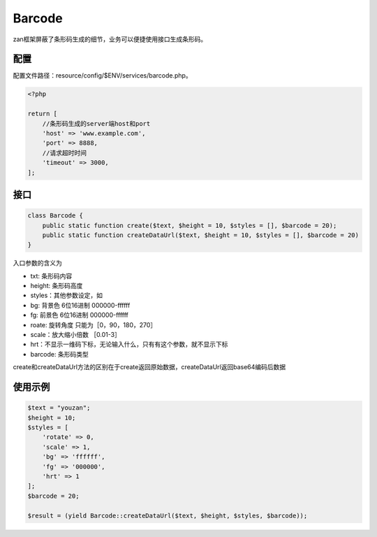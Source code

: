 Barcode
=======

zan框架屏蔽了条形码生成的细节，业务可以便捷使用接口生成条形码。

配置
~~~~

配置文件路径：resource/config/$ENV/services/barcode.php。

.. code:: php

    <?php

    return [
        //条形码生成的server端host和port
        'host' => 'www.example.com',
        'port' => 8888,
        //请求超时时间
        'timeout' => 3000,
    ];

接口
~~~~

.. code:: php

    class Barcode {
        public static function create($text, $height = 10, $styles = [], $barcode = 20);
        public static function createDataUrl($text, $height = 10, $styles = [], $barcode = 20)
    }

入口参数的含义为

-  txt: 条形码内容
-  height: 条形码高度
-  styles：其他参数设定，如
-  bg: 背景色 6位16进制 000000-ffffff
-  fg: 前景色 6位16进制 000000-ffffff
-  roate: 旋转角度 只能为［0，90，180，270］
-  scale：放大缩小倍数 ［0.01-3］
-  hrt：不显示一维码下标，无论输入什么，只有有这个参数，就不显示下标
-  barcode: 条形码类型

create和createDataUrl方法的区别在于create返回原始数据，createDataUrl返回base64编码后数据

使用示例
~~~~~~~~

.. code:: php

    $text = "youzan";
    $height = 10;
    $styles = [
        'rotate' => 0,
        'scale' => 1,
        'bg' => 'ffffff',
        'fg' => '000000',
        'hrt' => 1
    ];
    $barcode = 20;

    $result = (yield Barcode::createDataUrl($text, $height, $styles, $barcode));
